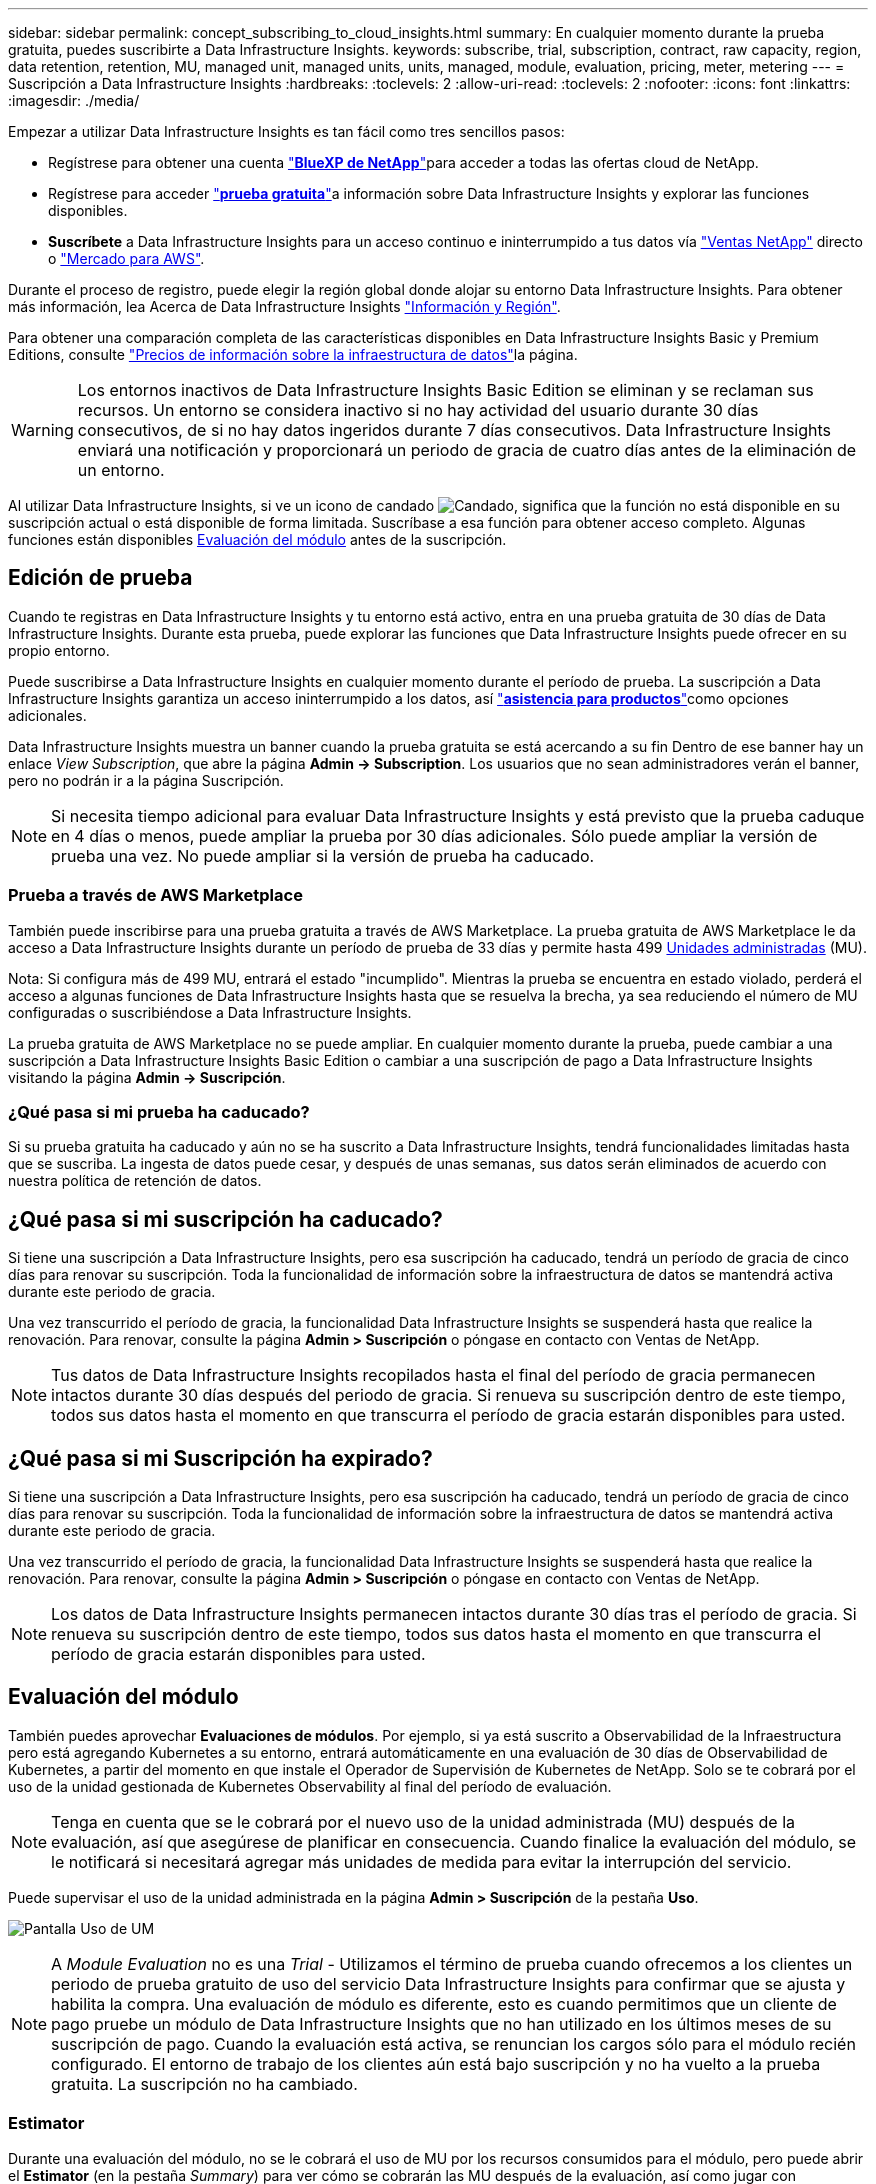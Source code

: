 ---
sidebar: sidebar 
permalink: concept_subscribing_to_cloud_insights.html 
summary: En cualquier momento durante la prueba gratuita, puedes suscribirte a Data Infrastructure Insights. 
keywords: subscribe, trial, subscription, contract, raw capacity, region, data retention, retention, MU, managed unit, managed units, units, managed, module, evaluation, pricing, meter, metering 
---
= Suscripción a Data Infrastructure Insights
:hardbreaks:
:toclevels: 2
:allow-uri-read: 
:toclevels: 2
:nofooter: 
:icons: font
:linkattrs: 
:imagesdir: ./media/


[role="lead"]
Empezar a utilizar Data Infrastructure Insights es tan fácil como tres sencillos pasos:

* Regístrese para obtener una cuenta link:https://bluexp.netapp.com//["*BlueXP de NetApp*"]para acceder a todas las ofertas cloud de NetApp.
* Regístrese para acceder link:https://cloud.netapp.com/cloud-insights["*prueba gratuita*"]a información sobre Data Infrastructure Insights y explorar las funciones disponibles.
* *Suscríbete* a Data Infrastructure Insights para un acceso continuo e ininterrumpido a tus datos vía link:https://www.netapp.com/us/forms/sales-inquiry/cloud-insights-sales-inquiries.aspx["Ventas NetApp"] directo o link:https://aws.amazon.com/marketplace/pp/prodview-pbc3h2mkgaqxe["Mercado para AWS"].


Durante el proceso de registro, puede elegir la región global donde alojar su entorno Data Infrastructure Insights. Para obtener más información, lea Acerca de Data Infrastructure Insights link:security_information_and_region.html["Información y Región"].

Para obtener una comparación completa de las características disponibles en Data Infrastructure Insights Basic y Premium Editions, consulte link:https://www.netapp.com/cloud-services/cloud-insights/editions-pricing["Precios de información sobre la infraestructura de datos"]la página.


WARNING: Los entornos inactivos de Data Infrastructure Insights Basic Edition se eliminan y se reclaman sus recursos. Un entorno se considera inactivo si no hay actividad del usuario durante 30 días consecutivos, de si no hay datos ingeridos durante 7 días consecutivos. Data Infrastructure Insights enviará una notificación y proporcionará un periodo de gracia de cuatro días antes de la eliminación de un entorno.

Al utilizar Data Infrastructure Insights, si ve un icono de candado image:padlock.png["Candado"], significa que la función no está disponible en su suscripción actual o está disponible de forma limitada. Suscríbase a esa función para obtener acceso completo. Algunas funciones están disponibles <<module-evaluation,Evaluación del módulo>> antes de la suscripción.



== Edición de prueba

Cuando te registras en Data Infrastructure Insights y tu entorno está activo, entra en una prueba gratuita de 30 días de Data Infrastructure Insights. Durante esta prueba, puede explorar las funciones que Data Infrastructure Insights puede ofrecer en su propio entorno.

Puede suscribirse a Data Infrastructure Insights en cualquier momento durante el período de prueba. La suscripción a Data Infrastructure Insights garantiza un acceso ininterrumpido a los datos, así link:https://docs.netapp.com/us-en/cloudinsights/concept_requesting_support.html["*asistencia para productos*"]como opciones adicionales.

Data Infrastructure Insights muestra un banner cuando la prueba gratuita se está acercando a su fin Dentro de ese banner hay un enlace _View Subscription_, que abre la página *Admin -> Subscription*. Los usuarios que no sean administradores verán el banner, pero no podrán ir a la página Suscripción.


NOTE: Si necesita tiempo adicional para evaluar Data Infrastructure Insights y está previsto que la prueba caduque en 4 días o menos, puede ampliar la prueba por 30 días adicionales. Sólo puede ampliar la versión de prueba una vez. No puede ampliar si la versión de prueba ha caducado.



=== Prueba a través de AWS Marketplace

También puede inscribirse para una prueba gratuita a través de AWS Marketplace. La prueba gratuita de AWS Marketplace le da acceso a Data Infrastructure Insights durante un período de prueba de 33 días y permite hasta 499 <<observability-metering,Unidades administradas>> (MU).

Nota: Si configura más de 499 MU, entrará el estado "incumplido". Mientras la prueba se encuentra en estado violado, perderá el acceso a algunas funciones de Data Infrastructure Insights hasta que se resuelva la brecha, ya sea reduciendo el número de MU configuradas o suscribiéndose a Data Infrastructure Insights.

La prueba gratuita de AWS Marketplace no se puede ampliar. En cualquier momento durante la prueba, puede cambiar a una suscripción a Data Infrastructure Insights Basic Edition o cambiar a una suscripción de pago a Data Infrastructure Insights visitando la página *Admin -> Suscripción*.



=== ¿Qué pasa si mi prueba ha caducado?

Si su prueba gratuita ha caducado y aún no se ha suscrito a Data Infrastructure Insights, tendrá funcionalidades limitadas hasta que se suscriba. La ingesta de datos puede cesar, y después de unas semanas, sus datos serán eliminados de acuerdo con nuestra política de retención de datos.



== ¿Qué pasa si mi suscripción ha caducado?

Si tiene una suscripción a Data Infrastructure Insights, pero esa suscripción ha caducado, tendrá un período de gracia de cinco días para renovar su suscripción. Toda la funcionalidad de información sobre la infraestructura de datos se mantendrá activa durante este periodo de gracia.

Una vez transcurrido el período de gracia, la funcionalidad Data Infrastructure Insights se suspenderá hasta que realice la renovación. Para renovar, consulte la página *Admin > Suscripción* o póngase en contacto con Ventas de NetApp.


NOTE: Tus datos de Data Infrastructure Insights recopilados hasta el final del período de gracia permanecen intactos durante 30 días después del periodo de gracia. Si renueva su suscripción dentro de este tiempo, todos sus datos hasta el momento en que transcurra el período de gracia estarán disponibles para usted.



== ¿Qué pasa si mi *Suscripción* ha expirado?

Si tiene una suscripción a Data Infrastructure Insights, pero esa suscripción ha caducado, tendrá un período de gracia de cinco días para renovar su suscripción. Toda la funcionalidad de información sobre la infraestructura de datos se mantendrá activa durante este periodo de gracia.

Una vez transcurrido el período de gracia, la funcionalidad Data Infrastructure Insights se suspenderá hasta que realice la renovación. Para renovar, consulte la página *Admin > Suscripción* o póngase en contacto con Ventas de NetApp.


NOTE: Los datos de Data Infrastructure Insights permanecen intactos durante 30 días tras el período de gracia. Si renueva su suscripción dentro de este tiempo, todos sus datos hasta el momento en que transcurra el período de gracia estarán disponibles para usted.



== Evaluación del módulo

También puedes aprovechar *Evaluaciones de módulos*. Por ejemplo, si ya está suscrito a Observabilidad de la Infraestructura pero está agregando Kubernetes a su entorno, entrará automáticamente en una evaluación de 30 días de Observabilidad de Kubernetes, a partir del momento en que instale el Operador de Supervisión de Kubernetes de NetApp. Solo se te cobrará por el uso de la unidad gestionada de Kubernetes Observability al final del período de evaluación.


NOTE: Tenga en cuenta que se le cobrará por el nuevo uso de la unidad administrada (MU) después de la evaluación, así que asegúrese de planificar en consecuencia. Cuando finalice la evaluación del módulo, se le notificará si necesitará agregar más unidades de medida para evitar la interrupción del servicio.

Puede supervisar el uso de la unidad administrada en la página *Admin > Suscripción* de la pestaña *Uso*.

image:Module_Trials_UsageTab.png["Pantalla Uso de UM"]


NOTE: A _Module Evaluation_ no es una _Trial_ - Utilizamos el término de prueba cuando ofrecemos a los clientes un periodo de prueba gratuito de uso del servicio Data Infrastructure Insights para confirmar que se ajusta y habilita la compra. Una evaluación de módulo es diferente, esto es cuando permitimos que un cliente de pago pruebe un módulo de Data Infrastructure Insights que no han utilizado en los últimos meses de su suscripción de pago. Cuando la evaluación está activa, se renuncian los cargos sólo para el módulo recién configurado. El entorno de trabajo de los clientes aún está bajo suscripción y no ha vuelto a la prueba gratuita. La suscripción no ha cambiado.



=== Estimator

Durante una evaluación del módulo, no se le cobrará el uso de MU por los recursos consumidos para el módulo, pero puede abrir el *Estimator* (en la pestaña _Summary_) para ver cómo se cobrarán las MU después de la evaluación, así como jugar con escenarios de simulación con el número de MU que pueda necesitar en el futuro. Restablezca los números saliendo de Estimator.

image:Module_Trials_Estimator.png["Estimator"]

Seleccione la casilla de verificación situada junto a un módulo para agregar o eliminar las UM del módulo completo del coste estimado.

El Estimator también le permite ver cómo se acumulan los números para un complemento, donde mantiene el plazo de suscripción actual y aumenta el número de unidades administradas con licencia, o una opción de renovación para una suscripción de renovación que compraría cuando se suscribiera actualmente el término finaliza.

Tenga en cuenta que los clientes solo son elegibles para una evaluación de módulo una vez por suscripción.



== Opciones de suscripción

Para suscribirse, vaya a *Admin -> Suscripción*. Además de los botones *Suscribirse*, podrás ver tus recopiladores de datos instalados y calcular tu medición estimada. Para un entorno típico, puede hacer clic en el botón de autoservicio de AWS Marketplace. Si su entorno incluye o se espera que incluya 1,000 o más unidades administradas, usted podrá optar al precio por volumen.



=== Medición de observabilidad

La observabilidad de los datos de la infraestructura se mide de una de dos maneras:

* Medición de capacidad
* Medición de unidades gestionadas (heredado)


Su suscripción se medirá mediante uno de estos métodos, dependiendo de si tiene una suscripción existente o está lanzando una nueva suscripción.



==== Medición de capacidad

Información sobre la infraestructura de datos La observabilidad mide el uso según el nivel de almacenamiento en su inquilino. Es posible que tenga almacenamientos que se incluyan en una o más de estas categorías:

* Bruto primario
* Objeto sin procesar
* Consumido en el cloud


Cada nivel se mide a una tasa diferente, con el conjunto calculado juntos para darle un derecho _efectivo_. La fórmula para calcular el uso efectivo es la siguiente:

 Effective usage = Raw TiB + (0.1 x Object Tier Raw TiB) + (0.25 x Cloud Tier Provisioning TiB)

NOTE: La suma de unidades administradas puede diferir ligeramente del recuento de recopiladores de datos de la sección de resumen. Esto se debe a que los recuentos de unidades administradas se redondean a la unidad administrada más cercana. La suma de estos números en la lista de recopiladores de datos puede ser ligeramente superior al total de unidades administradas en la sección de estado. La sección de resumen refleja el recuento real de unidades administradas para su suscripción. Para facilitar esto, DII calcula un único número de *derecho efectivo* basado en cantidades _subscribed_; luego calcula ese mismo número basado en el almacenamiento _discovered_ y solo declara la violación si la capacidad efectiva descubierta es mayor que el derecho efectivo. Esto le da flexibilidad para supervisar las cantidades que varían de las cantidades suscritas para cada nivel, lo que DII permite siempre que el almacenamiento total descubierto se encuentre dentro del derecho efectivo suscrito.



==== Medición de unidades gestionadas (heredado)

Análisis de la infraestructura de datos Observabilidad de la infraestructura y Observabilidad de Kubernetes Uso del medidor por *Unidad gestionada*. El uso de las unidades administradas se calcula en función del número de *hosts o máquinas virtuales* y de la cantidad de *capacidad sin formato* que se administra en el entorno de la infraestructura.

* 1 unidad gestionada = 2 hosts (cualquier máquina virtual o física)
* 1 Unidad administrada = 4 TIB de capacidad sin formato de discos físicos o virtuales
* 1 unidad administrada = 40 TiB de capacidad sin formato de almacenamiento secundario seleccionado: AWS S3, Cohesity SmartFiles, Dell EMC Data Domain, Dell EMC ECS, plataforma de contenido Hitachi, IBM Cleversafe, NetApp StorageGRID, RUBRIK.
* 1 Unidad Gestionada = 4 vCPU de Kubentes.
+
** 1 Ajuste de la Unidad Gestionada K8s = 2 nodos o hosts también supervisados por la infraestructura.




Si su entorno incluye o se espera que incluya 1,000 o más unidades gestionadas, podrá optar a *precios por volumen* y se le pedirá que se contacte con el departamento de ventas de NetApp para suscribirse. Consulte <<how-do-i-subscribe,a continuación>> para obtener más información.



=== Medición de Seguridad de Carga de Trabajo

La seguridad de las cargas de trabajo se mide por el clúster utilizando el mismo enfoque que la medición de observabilidad.

Puede ver el uso de Seguridad de carga de trabajo en la página *Admin > Suscripción* de la pestaña *Seguridad de carga de trabajo*.

image:ws_metering_example_page.png["'Pestaña Admin > Subscription > Workload Security que muestra los recuentos de nodos de gama alta, media y básica'"]


NOTE: Las suscripciones de Workload Security existentes tienen su uso de MU ajustado para que el uso del nodo no consuma unidades gestionadas. Data Infrastructure Insights mide el uso para garantizar el cumplimiento de normativas con licencia.



== ¿Cómo puedo suscribirme?

Si el número de unidades gestionadas es inferior a 1.000, puedes suscribirte a través de Ventas de NetApp o <<self-subscribe-through-aws-marketplace,suscripción automática>> a través de AWS Marketplace.



=== Suscríbase a través de Sales direct de NetApp

Si el número esperado de unidades gestionadas es 1.000 o superior, haga clic en el link:https://www.netapp.com/us/forms/sales-inquiry/cloud-insights-sales-inquiries.aspx["*Póngase en contacto con Ventas*"] botón para suscribirse mediante el equipo de ventas de NetApp.

Debe facilitar su *Número de serie* de Data Infrastructure Insights a su representante de ventas de NetApp para que su suscripción de pago se pueda aplicar a su entorno de Data Infrastructure Insights. El número de serie identifica de forma exclusiva su entorno de prueba Data Infrastructure Insights y se puede encontrar en la página *Admin > Suscripción*.



=== Suscríbase a través de AWS Marketplace


NOTE: Debe ser propietario o administrador de una cuenta para aplicar una suscripción de AWS Marketplace a su cuenta de prueba actual de Data Infrastructure Insights. Además, debe tener una cuenta de Amazon Web Services (AWS).

Al hacer clic en el enlace de Amazon Marketplace https://aws.amazon.com/marketplace/pp/prodview-pbc3h2mkgaqxe["Información sobre la infraestructura de datos"], se abre la página de suscripción de AWS, donde puede completar su suscripción. Tenga en cuenta que los valores introducidos en la calculadora no se rellenan en la página de suscripción de AWS; deberá introducir el número total de unidades administradas en esta página.

Después de haber introducido el recuento total de unidades administradas y haber elegido el plazo de suscripción de 12 o 36 meses, haga clic en *Configurar su cuenta* para finalizar el proceso de suscripción.

Una vez que se haya completado el proceso de suscripción de AWS, volverá a su entorno de información de la infraestructura de datos. O bien, si el entorno ya no está activo (por ejemplo, has cerrado la sesión), irás a la página de inicio de sesión de NetApp BlueXP. Cuando vuelva a iniciar sesión en Data Infrastructure Insights, su suscripción estará activa.


NOTE: Después de hacer clic en *Configurar su cuenta* en la página AWS Marketplace, deberá completar el proceso de suscripción a AWS en un plazo de una hora. Si no lo completa en una hora, tendrá que hacer clic en *Configurar su cuenta* de nuevo para completar el proceso.

Si hay un problema y el proceso de suscripción no se completa correctamente, seguirá viendo el banner "Versión de prueba" cuando inicie sesión en su entorno. En este caso, puede ir a *Admin > Suscripción* y repetir el proceso de suscripción.



== Consulte el estado de su suscripción

Una vez activa la suscripción, puede ver el estado de su suscripción y el uso de la unidad gestionada desde la página *Admin > Subscription*.

La pestaña Suscripción *Resumen* muestra cosas como las siguientes:

* Edición actual
* Número de serie de suscripción
* Derecho de UM actual


La pestaña *Uso* te muestra tu uso actual de MU y cómo ese uso se desglosa por el recopilador de datos.

image:SubscriptionUsageByModule.png["Uso de MU por módulo"]

La pestaña *Historial* te da una idea de tu uso de MU en los últimos 7 a 90 días. Al pasar el cursor sobre una columna del gráfico, se obtiene un desglose por módulo (es decir, observabilidad, Kubernetes).

image:Subscription_Usage_History.png["Historial de uso de UM"]



== Consulte la Gestión de uso

La pestaña Administración de uso muestra una visión general del uso de unidades administradas, así como pestañas que desglosan el consumo de unidades administradas por recopilador o clúster de Kubernetes.


NOTE: El recuento de unidades administradas sin formato refleja una suma de la capacidad bruta total del entorno y se redondea a la unidad administrada más cercana.


NOTE: La suma de unidades administradas puede diferir ligeramente del recuento de recopiladores de datos de la sección de resumen. Esto se debe a que los recuentos de unidades administradas se redondean a la unidad administrada más cercana. La suma de estos números en la lista de recopiladores de datos puede ser ligeramente superior al total de unidades administradas en la sección de estado. La sección de resumen refleja el recuento real de unidades administradas para su suscripción.

En caso de que su uso se acerque o supere la cantidad suscrita, puede reducir el uso eliminando recopiladores de datos o deteniendo la supervisión de los clústeres de Kubernetes. Elimine un elemento de esta lista haciendo clic en el menú “Tres puntos” y seleccionando _Eliminar_.



=== ¿Qué sucede si supero mi uso suscrito?

Las advertencias se muestran cuando el uso de la unidad gestionada supera el 80%, el 90% y el 100% de la cantidad total suscrita:

[cols="2*a"]
|===
| *Cuando el uso supera:* | * Esto sucede / acción recomendada:* 


 a| 
*80%*
 a| 
Se muestra un banner informativo. No es necesario realizar ninguna acción.



 a| 
*90%*
 a| 
Se muestra un banner de advertencia. Puede que desee aumentar el número de unidades gestionadas suscritas.



 a| 
*100%*
 a| 
Se mostrará un banner de error hasta que realice uno de los siguientes pasos:

* Elimine los recopiladores de datos para que el uso de la unidad gestionada sea igual o inferior al importe suscrito
* Modifique su suscripción para aumentar el recuento de unidades gestionadas suscritas


|===


== Suscríbase directamente y evite la prueba

También puede suscribirse a Data Infrastructure Insights directamente desde https://aws.amazon.com/marketplace/pp/prodview-pbc3h2mkgaqxe["Mercado para AWS"] , sin antes crear un entorno de prueba. Una vez finalizada la suscripción y configurada su entorno, se suscribirá inmediatamente.



== Adición de un ID de derecho

Si tiene un producto de NetApp válido que incluye información sobre Data Infrastructure, puede añadir ese número de serie de producto a su suscripción actual a Data Infrastructure Insights. Por ejemplo, si ha adquirido Astra Control Center de NetApp, puede utilizarse el número de serie de la licencia de Astra Control Center para identificar la suscripción en Información sobre infraestructura de datos. Data Infrastructure Insights hace referencia a esto un _Entitlement ID_.

Para agregar un ID de derecho a su suscripción a Data Infrastructure Insights, en la página *Admin > Suscripción*, haga clic en _+ID de derecho_.

image:Subscription_AddEntitlementID.png["Agregue un ID de derecho a su suscripción"]
